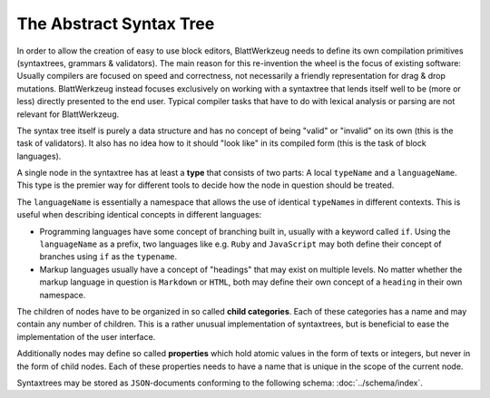 The Abstract Syntax Tree
========================

In order to allow the creation of easy to use block editors, BlattWerkzeug needs to define its own compilation primitives (syntaxtrees, grammars & validators). The main reason for this re-invention the wheel is the focus of existing software: Usually compilers are focused on speed and correctness, not necessarily a friendly representation for drag & drop mutations. BlattWerkzeug instead focuses exclusively on working with a syntaxtree that lends itself well to be (more or less) directly presented to the end user. Typical compiler tasks that have to do with lexical analysis or parsing are not relevant for BlattWerkzeug.

The syntax tree itself is purely a data structure and has no concept of being "valid" or "invalid" on its own (this is the task of validators). It also has no idea how to it should "look like" in its compiled form (this is the task of block languages).

A single node in the syntaxtree has at least a **type** that consists of two parts: A local ``typeName`` and a ``languageName``. This type is the premier way for different tools to decide how the node in question should be treated.

The ``languageName`` is essentially a namespace that allows the use of identical ``typeName``\ s in different contexts. This is useful when describing identical concepts in different languages:

* Programming languages have some concept of branching built in, usually with a keyword called ``if``. Using the ``languageName`` as a prefix, two languages like e.g. ``Ruby`` and ``JavaScript`` may both define their concept of branches using ``if`` as the ``typename``.
* Markup languages usually have a concept of "headings" that may exist on multiple levels. No matter whether the markup language in question is ``Markdown`` or ``HTML``, both may define their own concept of a ``heading`` in their own namespace.

The children of nodes have to be organized in so called **child categories**. Each of these categories has a name and may contain any number of children. This is a rather unusual implementation of syntaxtrees, but is beneficial to ease the implementation of the user interface.

Additionally nodes may define so called **properties** which hold atomic values in the form of texts or integers, but never in the form of child nodes. Each of these properties needs to have a name that is unique in the scope of the current node.

Syntaxtrees may be stored as ``JSON``-documents conforming to the following schema: :doc:`../schema/index`.

